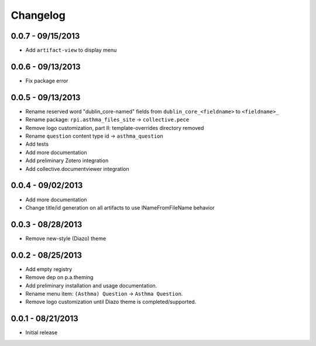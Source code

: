 Changelog
=========

0.0.7 - 09/15/2013
------------------

- Add ``artifact-view`` to display menu

0.0.6 - 09/13/2013
------------------

- Fix package error

0.0.5 - 09/13/2013
------------------

- Rename reserved word "dublin_core-named" fields from ``dublin_core_<fieldname>`` to ``<fieldname>_``
- Rename package: ``rpi.asthma_files_site`` -> ``collective.pece``
- Remove logo customization, part II: template-overrides directory removed
- Rename ``question`` content type id -> ``asthma_question``
- Add tests
- Add more documentation
- Add preliminary Zotero integration
- Add collective.documentviewer integration

0.0.4 - 09/02/2013
------------------

- Add more documentation
- Change title/id generation on all artifacts to use INameFromFileName behavior

0.0.3 - 08/28/2013
------------------

- Remove new-style (Diazo) theme

0.0.2 - 08/25/2013
------------------

- Add empty registry
- Remove dep on p.a.theming
- Add preliminary installation and usage documentation.
- Rename menu item: ``(Asthma) Question`` -> ``Asthma Question``.
- Remove logo customization until Diazo theme is completed/supported.

0.0.1 - 08/21/2013
------------------

- Initial release
